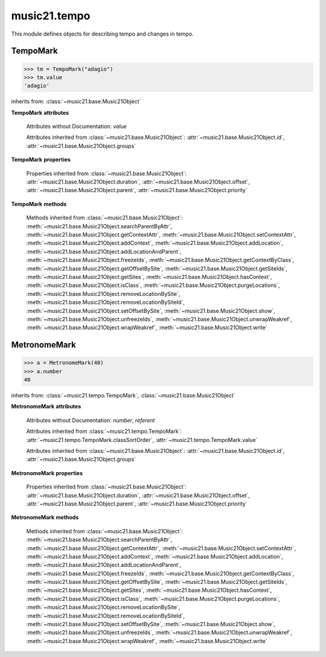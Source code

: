 .. _moduleTempo:

music21.tempo
=============

.. WARNING: DO NOT EDIT THIS FILE: AUTOMATICALLY GENERATED

.. module:: music21.tempo

This module defines objects for describing tempo and changes in tempo. 


TempoMark
---------

.. class:: TempoMark(value=None)

    

    >>> tm = TempoMark("adagio")
    >>> tm.value
    'adagio' 

    inherits from: :class:`~music21.base.Music21Object`

    **TempoMark** **attributes**

        .. attribute:: classSortOrder

            Property which returns an number (int or otherwise) depending on the class of the Music21Object that represents a priority for an object based on its class alone -- used as a tie for stream sorting in case two objects have the same offset and priority.  Lower numbers are sorted to the left of higher numbers.  For instance, Clef, KeySignature, TimeSignature all come (in that order) before Note. All undefined classes have classSortOrder of 20 -- same as note.Note 

            >>> from music21 import *
            >>> tc = clef.TrebleClef()
            >>> tc.classSortOrder
            0 
            >>> ks = key.KeySignature(3)
            >>> ks.classSortOrder
            1 
            New classes can define their own default classSortOrder 
            >>> class ExampleClass(base.Music21Object):
            ...     classSortOrderDefault = 5 
            ... 
            >>> ec1 = ExampleClass()
            >>> ec1.classSortOrder
            5 

        Attributes without Documentation: `value`

        Attributes inherited from :class:`~music21.base.Music21Object`: :attr:`~music21.base.Music21Object.id`, :attr:`~music21.base.Music21Object.groups`

    **TempoMark** **properties**

        Properties inherited from :class:`~music21.base.Music21Object`: :attr:`~music21.base.Music21Object.duration`, :attr:`~music21.base.Music21Object.offset`, :attr:`~music21.base.Music21Object.parent`, :attr:`~music21.base.Music21Object.priority`

    **TempoMark** **methods**

        Methods inherited from :class:`~music21.base.Music21Object`: :meth:`~music21.base.Music21Object.searchParentByAttr`, :meth:`~music21.base.Music21Object.getContextAttr`, :meth:`~music21.base.Music21Object.setContextAttr`, :meth:`~music21.base.Music21Object.addContext`, :meth:`~music21.base.Music21Object.addLocation`, :meth:`~music21.base.Music21Object.addLocationAndParent`, :meth:`~music21.base.Music21Object.freezeIds`, :meth:`~music21.base.Music21Object.getContextByClass`, :meth:`~music21.base.Music21Object.getOffsetBySite`, :meth:`~music21.base.Music21Object.getSiteIds`, :meth:`~music21.base.Music21Object.getSites`, :meth:`~music21.base.Music21Object.hasContext`, :meth:`~music21.base.Music21Object.isClass`, :meth:`~music21.base.Music21Object.purgeLocations`, :meth:`~music21.base.Music21Object.removeLocationBySite`, :meth:`~music21.base.Music21Object.removeLocationBySiteId`, :meth:`~music21.base.Music21Object.setOffsetBySite`, :meth:`~music21.base.Music21Object.show`, :meth:`~music21.base.Music21Object.unfreezeIds`, :meth:`~music21.base.Music21Object.unwrapWeakref`, :meth:`~music21.base.Music21Object.wrapWeakref`, :meth:`~music21.base.Music21Object.write`


MetronomeMark
-------------

.. class:: MetronomeMark(number=60, referent=None)

    

    >>> a = MetronomeMark(40)
    >>> a.number
    40 

    inherits from: :class:`~music21.tempo.TempoMark`, :class:`~music21.base.Music21Object`

    **MetronomeMark** **attributes**

        Attributes without Documentation: `number`, `referent`

        Attributes inherited from :class:`~music21.tempo.TempoMark`: :attr:`~music21.tempo.TempoMark.classSortOrder`, :attr:`~music21.tempo.TempoMark.value`

        Attributes inherited from :class:`~music21.base.Music21Object`: :attr:`~music21.base.Music21Object.id`, :attr:`~music21.base.Music21Object.groups`

    **MetronomeMark** **properties**

        Properties inherited from :class:`~music21.base.Music21Object`: :attr:`~music21.base.Music21Object.duration`, :attr:`~music21.base.Music21Object.offset`, :attr:`~music21.base.Music21Object.parent`, :attr:`~music21.base.Music21Object.priority`

    **MetronomeMark** **methods**

        Methods inherited from :class:`~music21.base.Music21Object`: :meth:`~music21.base.Music21Object.searchParentByAttr`, :meth:`~music21.base.Music21Object.getContextAttr`, :meth:`~music21.base.Music21Object.setContextAttr`, :meth:`~music21.base.Music21Object.addContext`, :meth:`~music21.base.Music21Object.addLocation`, :meth:`~music21.base.Music21Object.addLocationAndParent`, :meth:`~music21.base.Music21Object.freezeIds`, :meth:`~music21.base.Music21Object.getContextByClass`, :meth:`~music21.base.Music21Object.getOffsetBySite`, :meth:`~music21.base.Music21Object.getSiteIds`, :meth:`~music21.base.Music21Object.getSites`, :meth:`~music21.base.Music21Object.hasContext`, :meth:`~music21.base.Music21Object.isClass`, :meth:`~music21.base.Music21Object.purgeLocations`, :meth:`~music21.base.Music21Object.removeLocationBySite`, :meth:`~music21.base.Music21Object.removeLocationBySiteId`, :meth:`~music21.base.Music21Object.setOffsetBySite`, :meth:`~music21.base.Music21Object.show`, :meth:`~music21.base.Music21Object.unfreezeIds`, :meth:`~music21.base.Music21Object.unwrapWeakref`, :meth:`~music21.base.Music21Object.wrapWeakref`, :meth:`~music21.base.Music21Object.write`


